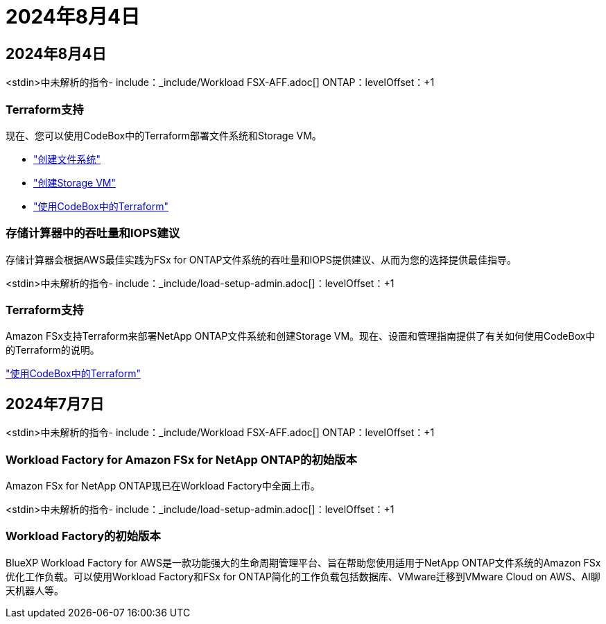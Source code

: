 = 2024年8月4日
:allow-uri-read: 




== 2024年8月4日

<stdin>中未解析的指令- include：_include/Workload FSX-AFF.adoc[] ONTAP：levelOffset：+1



=== Terraform支持

现在、您可以使用CodeBox中的Terraform部署文件系统和Storage VM。

* link:https://docs.netapp.com/us-en/workload-fsx-ontap/create-file-system.html["创建文件系统"]
* link:https://docs.netapp.com/us-en/workload-fsx-ontap/create-storage-vm.html["创建Storage VM"]
* link:https://docs.netapp.com/us-en/workload-setup-admin/use-codebox.html["使用CodeBox中的Terraform"^]




=== 存储计算器中的吞吐量和IOPS建议

存储计算器会根据AWS最佳实践为FSx for ONTAP文件系统的吞吐量和IOPS提供建议、从而为您的选择提供最佳指导。

<stdin>中未解析的指令- include：_include/load-setup-admin.adoc[]：levelOffset：+1



=== Terraform支持

Amazon FSx支持Terraform来部署NetApp ONTAP文件系统和创建Storage VM。现在、设置和管理指南提供了有关如何使用CodeBox中的Terraform的说明。

link:https://docs.netapp.com/us-en/workload-setup-admin/use-codebox.html["使用CodeBox中的Terraform"^]



== 2024年7月7日

<stdin>中未解析的指令- include：_include/Workload FSX-AFF.adoc[] ONTAP：levelOffset：+1



=== Workload Factory for Amazon FSx for NetApp ONTAP的初始版本

Amazon FSx for NetApp ONTAP现已在Workload Factory中全面上市。

<stdin>中未解析的指令- include：_include/load-setup-admin.adoc[]：levelOffset：+1



=== Workload Factory的初始版本

BlueXP Workload Factory for AWS是一款功能强大的生命周期管理平台、旨在帮助您使用适用于NetApp ONTAP文件系统的Amazon FSx优化工作负载。可以使用Workload Factory和FSx for ONTAP简化的工作负载包括数据库、VMware迁移到VMware Cloud on AWS、AI聊天机器人等。
